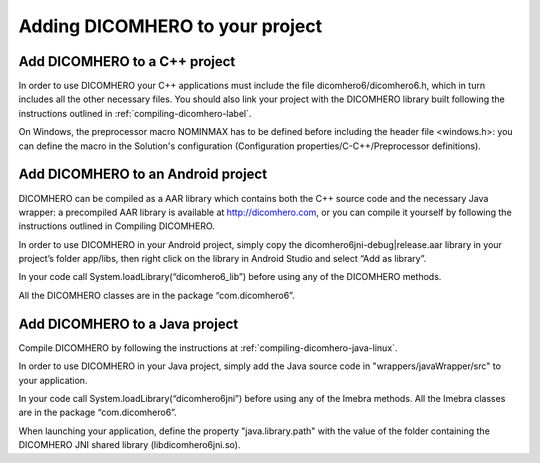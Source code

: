 Adding DICOMHERO to your project
================================

Add DICOMHERO to a C++ project
------------------------------

In order to use DICOMHERO your C++ applications must include the file dicomhero6/dicomhero6.h, which in turn includes
all the other necessary files. You should also link your project with the DICOMHERO library built following the instructions
outlined in :ref:`compiling-dicomhero-label`.

On Windows, the preprocessor macro NOMINMAX has to be defined before including the header file <windows.h>: you can
define the macro in the Solution's configuration (Configuration properties/C-C++/Preprocessor definitions).


Add DICOMHERO to an Android project
-----------------------------------

DICOMHERO can be compiled as a AAR library which contains both the C++ source code and the necessary Java wrapper: 
a precompiled AAR library is available at http://dicomhero.com, or you can compile it yourself by following the instructions 
outlined in Compiling DICOMHERO.

In order to use DICOMHERO in your Android project, simply copy the dicomhero6jni-debug|release.aar library in your project’s folder app/libs, then right click on the library in Android Studio and select “Add as library”.

In your code call System.loadLibrary(“dicomhero6_lib”) before using any of the DICOMHERO methods.

All the DICOMHERO classes are in the package “com.dicomhero6”.


Add DICOMHERO to a Java project
-------------------------------

Compile DICOMHERO by following the instructions at :ref:`compiling-dicomhero-java-linux`.

In order to use DICOMHERO in your Java project, simply add the Java source code in "wrappers/javaWrapper/src" to your application.

In your code call System.loadLibrary(“dicomhero6jni”) before using any of the Imebra methods.
All the Imebra classes are in the package “com.dicomhero6”.

When launching your application, define the property "java.library.path" with the value of the folder containing the DICOMHERO JNI shared library (libdicomhero6jni.so).


